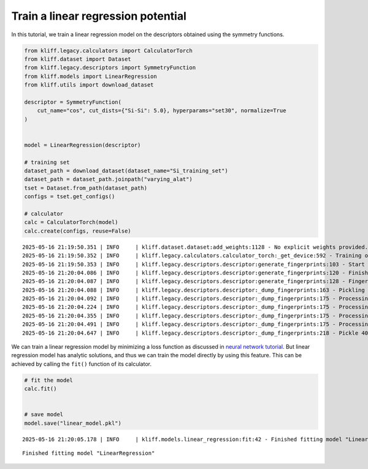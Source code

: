 Train a linear regression potential
===================================

In this tutorial, we train a linear regression model on the descriptors
obtained using the symmetry functions.

.. code-block:: python

    from kliff.legacy.calculators import CalculatorTorch
    from kliff.dataset import Dataset
    from kliff.legacy.descriptors import SymmetryFunction
    from kliff.models import LinearRegression
    from kliff.utils import download_dataset
    
    descriptor = SymmetryFunction(
        cut_name="cos", cut_dists={"Si-Si": 5.0}, hyperparams="set30", normalize=True
    )
    
    
    model = LinearRegression(descriptor)
    
    # training set
    dataset_path = download_dataset(dataset_name="Si_training_set")
    dataset_path = dataset_path.joinpath("varying_alat")
    tset = Dataset.from_path(dataset_path)
    configs = tset.get_configs()
    
    # calculator
    calc = CalculatorTorch(model)
    calc.create(configs, reuse=False)


.. parsed-literal::

    2025-05-16 21:19:50.351 | INFO     | kliff.dataset.dataset:add_weights:1128 - No explicit weights provided.
    2025-05-16 21:19:50.352 | INFO     | kliff.legacy.calculators.calculator_torch:_get_device:592 - Training on cpu
    2025-05-16 21:19:50.353 | INFO     | kliff.legacy.descriptors.descriptor:generate_fingerprints:103 - Start computing mean and stdev of fingerprints.
    2025-05-16 21:20:04.086 | INFO     | kliff.legacy.descriptors.descriptor:generate_fingerprints:120 - Finish computing mean and stdev of fingerprints.
    2025-05-16 21:20:04.087 | INFO     | kliff.legacy.descriptors.descriptor:generate_fingerprints:128 - Fingerprints mean and stdev saved to `fingerprints_mean_and_stdev.pkl`.
    2025-05-16 21:20:04.088 | INFO     | kliff.legacy.descriptors.descriptor:_dump_fingerprints:163 - Pickling fingerprints to `fingerprints.pkl`
    2025-05-16 21:20:04.092 | INFO     | kliff.legacy.descriptors.descriptor:_dump_fingerprints:175 - Processing configuration: 0.
    2025-05-16 21:20:04.224 | INFO     | kliff.legacy.descriptors.descriptor:_dump_fingerprints:175 - Processing configuration: 100.
    2025-05-16 21:20:04.355 | INFO     | kliff.legacy.descriptors.descriptor:_dump_fingerprints:175 - Processing configuration: 200.
    2025-05-16 21:20:04.491 | INFO     | kliff.legacy.descriptors.descriptor:_dump_fingerprints:175 - Processing configuration: 300.
    2025-05-16 21:20:04.647 | INFO     | kliff.legacy.descriptors.descriptor:_dump_fingerprints:218 - Pickle 400 configurations finished.


We can train a linear regression model by minimizing a loss function as
discussed in `neural network tutorial <nn_Si>`__. But linear regression
model has analytic solutions, and thus we can train the model directly
by using this feature. This can be achieved by calling the ``fit()``
function of its calculator.

.. code-block:: python

    # fit the model
    calc.fit()
    
    
    # save model
    model.save("linear_model.pkl")


.. parsed-literal::

    2025-05-16 21:20:05.178 | INFO     | kliff.models.linear_regression:fit:42 - Finished fitting model "LinearRegression"


.. parsed-literal::

    Finished fitting model "LinearRegression"


